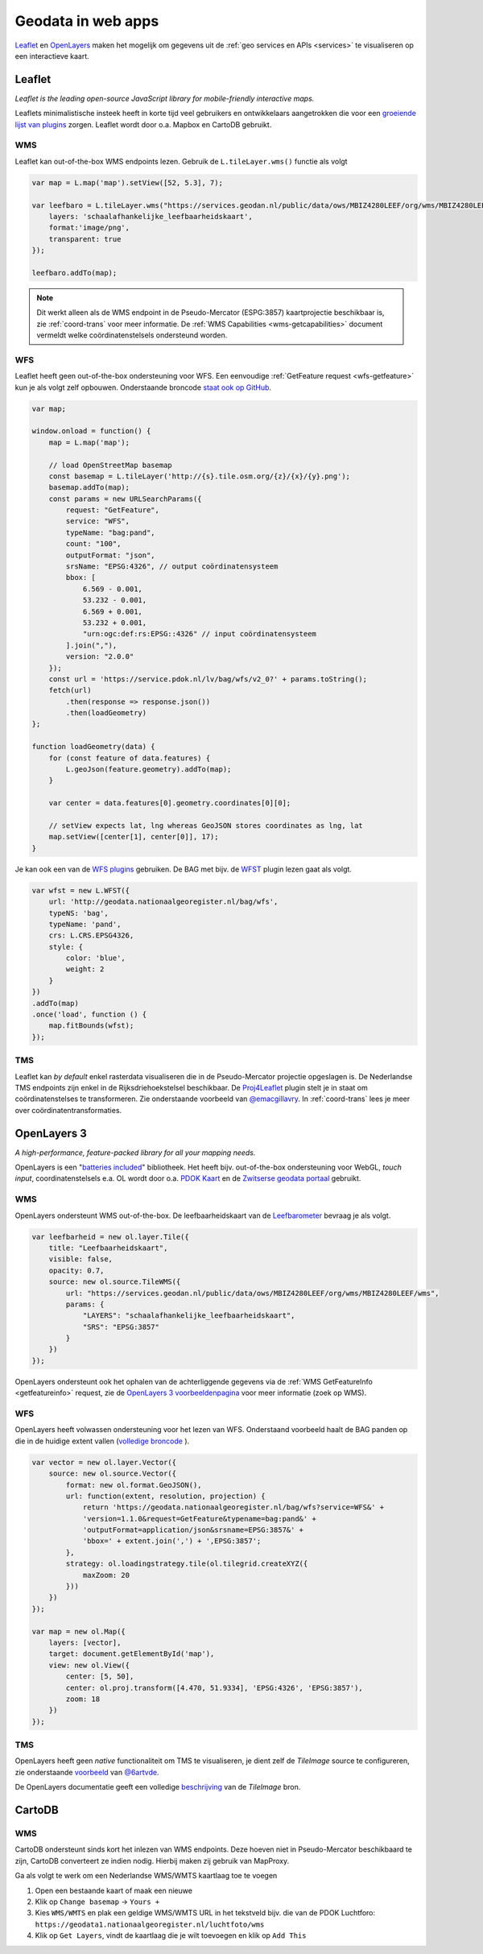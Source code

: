 .. _webapps:

###################
Geodata in web apps
###################

`Leaflet <http://leafletjs.com/>`_ en `OpenLayers <http://openlayers.org/>`_ maken het mogelijk om gegevens uit de :ref:`geo services en APIs <services>` te visualiseren op een interactieve kaart.

*******
Leaflet
*******

*Leaflet is the leading open-source JavaScript library for mobile-friendly interactive maps.*

Leaflets minimalistische insteek heeft in korte tijd veel gebruikers en ontwikkelaars aangetrokken die voor een `groeiende lijst van plugins <http://leafletjs.com/plugins.html>`_ zorgen. Leaflet wordt door o.a. Mapbox en CartoDB gebruikt.

WMS
===

Leaflet kan out-of-the-box WMS endpoints lezen. Gebruik de ``L.tileLayer.wms()`` functie als volgt

.. code-block:: javascript

    var map = L.map('map').setView([52, 5.3], 7);

    var leefbaro = L.tileLayer.wms("https://services.geodan.nl/public/data/ows/MBIZ4280LEEF/org/wms/MBIZ4280LEEF/wms", {
        layers: 'schaalafhankelijke_leefbaarheidskaart',
        format:'image/png',
        transparent: true
    });

    leefbaro.addTo(map);  

.. NOTE:: Dit werkt alleen als de WMS endpoint in de Pseudo-Mercator (ESPG:3857) kaartprojectie beschikbaar is, zie :ref:`coord-trans` voor meer informatie. De :ref:`WMS Capabilities <wms-getcapabilities>` document vermeldt welke coördinatenstelsels ondersteund worden.

WFS
===

Leaflet heeft geen out-of-the-box ondersteuning voor WFS. Een eenvoudige :ref:`GetFeature request <wfs-getfeature>` kun je als volgt zelf opbouwen. Onderstaande broncode `staat ook op GitHub <https://github.com/Geonovum/PDOK-NGR-documentatie/blob/gh-pages/examples/quickstart-leaflet.html>`_.

.. code-block:: javascript

    var map;

    window.onload = function() {
        map = L.map('map');
        
        // load OpenStreetMap basemap
        const basemap = L.tileLayer('http://{s}.tile.osm.org/{z}/{x}/{y}.png');
        basemap.addTo(map);
        const params = new URLSearchParams({
            request: "GetFeature",
            service: "WFS",
            typeName: "bag:pand",
            count: "100",
            outputFormat: "json",
            srsName: "EPSG:4326", // output coördinatensysteem
            bbox: [
                6.569 - 0.001,
                53.232 - 0.001,
                6.569 + 0.001,
                53.232 + 0.001,
                "urn:ogc:def:rs:EPSG::4326" // input coördinatensysteem
            ].join(","),
            version: "2.0.0"
        });
        const url = 'https://service.pdok.nl/lv/bag/wfs/v2_0?' + params.toString();
        fetch(url)
            .then(response => response.json())
            .then(loadGeometry)
    };

    function loadGeometry(data) {
        for (const feature of data.features) {
            L.geoJson(feature.geometry).addTo(map);
        }

        var center = data.features[0].geometry.coordinates[0][0];

        // setView expects lat, lng whereas GeoJSON stores coordinates as lng, lat
        map.setView([center[1], center[0]], 17);
    }

Je kan ook een van de `WFS plugins <http://leafletjs.com/plugins.html>`_ gebruiken. De BAG met bijv. de `WFST <https://github.com/Flexberry/Leaflet-WFST>`_ plugin lezen gaat als volgt.

.. code-block:: javascript

    var wfst = new L.WFST({
        url: 'http://geodata.nationaalgeoregister.nl/bag/wfs',
        typeNS: 'bag',
        typeName: 'pand',
        crs: L.CRS.EPSG4326,
        style: {
            color: 'blue',
            weight: 2
        }
    })
    .addTo(map) 
    .once('load', function () {
        map.fitBounds(wfst);
    });

TMS
===

Leaflet kan *by default* enkel rasterdata visualiseren die in de Pseudo-Mercator projectie opgeslagen is. De Nederlandse TMS endpoints zijn enkel in de Rijksdriehoekstelsel beschikbaar. De `Proj4Leaflet <http://kartena.github.io/Proj4Leaflet/>`_ plugin stelt je in staat om coördinatenstelses te transformeren. Zie onderstaande voorbeeld van `@emacgillavry <https://github.com/emacgillavry/PDOK-Leaflet/>`_. In :ref:`coord-trans` lees je meer over coördinatentransformaties.

.. code-block:: javascript
    :linenos:

    // Resoluties (pixels per meter) van de zoomniveaus:
    var res = [3440.640, 1720.320, 860.160, 430.080, 215.040, 107.520, 53.760, 26.880, 13.440, 6.720, 3.360, 1.680, 0.840, 0.420];

    // Juiste projectieparameters voor Rijksdriehoekstelsel (EPSG:28992):
    var RD = L.CRS.proj4js('EPSG:28992', '+proj=sterea +lat_0=52.15616055555555 +lon_0=5.38763888888889 +k=0.9999079 +x_0=155000 +y_0=463000 +ellps=bessel +units=m +towgs84=565.2369,50.0087,465.658,-0.406857330322398,0.350732676542563,-1.8703473836068,4.0812 +no_defs', new L.Transformation(1, 285401.920, -1, 903401.920));
    RD.scale = function(zoom) {
        return 1 / res[zoom];
    };
    var map = new L.Map('map', {
      continuousWorld: true,
      crs: RD,
      layers: [
        new L.TileLayer('http://geodata.nationaalgeoregister.nl/tms/1.0.0/brtachtergrondkaart/{z}/{x}/{y}.png', {
            tms: true,
            minZoom: 3,
            maxZoom: 13,
            attribution: 'Kaartgegevens: © <a href="http://www.cbs.nl">CBS</a>, <a href="http://www.kadaster.nl">Kadaster</a>, <a href="http://openstreetmap.org">OpenStreetMap</a><span class="printhide">-auteurs (<a href="http://creativecommons.org/licenses/by-sa/2.0/">CC-BY-SA</a>).</span>',
            continuousWorld: true
        })
      ],
      center: new L.LatLng(53.219231,6.57537),
      zoom: 7
    });

************
OpenLayers 3
************

*A high-performance, feature-packed library for all your mapping needs.*

OpenLayers is een "`batteries included <http://openlayers.org/en/v3.12.1/examples/>`_" bibliotheek. Het heeft bijv. out-of-the-box ondersteuning voor WebGL, *touch input*, coordinatenstelsels e.a. OL wordt door o.a. `PDOK Kaart <http://kaart.pdok.nl/>`_ en de `Zwitserse geodata portaal <https://map.geo.admin.ch>`_ gebruikt. 

WMS
===

OpenLayers ondersteunt WMS out-of-the-box. De leefbaarheidskaart van de `Leefbarometer <http://www.leefbaarometer.nl/home.php>`_ bevraag je als volgt. 

.. code-block:: javascript

    var leefbarheid = new ol.layer.Tile({
        title: "Leefbaarheidskaart",
        visible: false,
        opacity: 0.7,
        source: new ol.source.TileWMS({
            url: "https://services.geodan.nl/public/data/ows/MBIZ4280LEEF/org/wms/MBIZ4280LEEF/wms",
            params: {
                "LAYERS": "schaalafhankelijke_leefbaarheidskaart",
                "SRS": "EPSG:3857"
            }
        })
    });

OpenLayers ondersteunt ook het ophalen van de achterliggende gegevens via de :ref:`WMS GetFeatureInfo <getfeatureinfo>` request, zie de `OpenLayers 3 voorbeeldenpagina <http://openlayers.org/en/v3.12.1/examples/>`_ voor meer informatie (zoek op WMS). 

WFS
===

OpenLayers heeft volwassen ondersteuning voor het lezen van WFS. Onderstaand voorbeeld haalt de BAG panden op die in de huidige extent vallen (`volledige broncode <http://openlayers.org/en/v3.12.1/examples/vector-wfs.html>`_ ).

.. code-block:: javascript

    var vector = new ol.layer.Vector({
        source: new ol.source.Vector({
            format: new ol.format.GeoJSON(),
            url: function(extent, resolution, projection) {
                return 'https://geodata.nationaalgeoregister.nl/bag/wfs?service=WFS&' +
                'version=1.1.0&request=GetFeature&typename=bag:pand&' +
                'outputFormat=application/json&srsname=EPSG:3857&' +
                'bbox=' + extent.join(',') + ',EPSG:3857';
            },
            strategy: ol.loadingstrategy.tile(ol.tilegrid.createXYZ({
                maxZoom: 20
            }))
        })
    });

    var map = new ol.Map({
        layers: [vector],
        target: document.getElementById('map'),
        view: new ol.View({
            center: [5, 50],
            center: ol.proj.transform([4.470, 51.9334], 'EPSG:4326', 'EPSG:3857'),
            zoom: 18
        })
    });

TMS
===

OpenLayers heeft geen *native* functionaliteit om TMS te visualiseren, je dient zelf de `TileImage` source te configureren, zie onderstaande `voorbeeld <https://github.com/bartvde/PDOK-OpenLayers3>`_ van `@6artvde <https://twitter.com/6artvde>`_.

.. code-block:: javascript
    :linenos:

    var extent = [-285401.92,22598.08,595401.9199999999,903401.9199999999];
    var resolutions = [3440.640, 1720.320, 860.160, 430.080, 215.040, 107.520, 53.760, 26.880, 13.440, 6.720, 3.360, 1.680, 0.840, 0.420];
    var projection = new ol.proj.Projection({code:'EPSG:28992', units:'m', extent: extent});

    var url = 'http://geodata.nationaalgeoregister.nl/tms/1.0.0/brtachtergrondkaart/';

    var tileUrlFunction = function(tileCoord, pixelRatio, projection) {
      var zxy = tileCoord;
      if (zxy[1] < 0 || zxy[2] < 0) {
        return "";
      }
      return url +
        zxy[0].toString()+'/'+ zxy[1].toString() +'/'+
        zxy[2].toString() +'.png';
    };

    var map = new ol.Map({
      target: 'map',
      layers:  [
        new ol.layer.Tile({
          source: new ol.source.TileImage({
            projection: projection,
            tileGrid: new ol.tilegrid.TileGrid({
              origin: [-285401.92,22598.08],
              resolutions: resolutions
            }),
            tileUrlFunction: tileUrlFunction
          })
        })
      ],
      view: new ol.View({
        minZoom: 3,
        maxZoom: 13,
        projection: projection,
        center: [150000, 450000],
        zoom: 3
      })
    });

De OpenLayers documentatie geeft een volledige `beschrijving <http://openlayers.org/en/v3.0.0/apidoc/ol.source.TileImage.html>`_ van de `TileImage` bron.


*******
CartoDB
*******

WMS
===

CartoDB ondersteunt sinds kort het inlezen van WMS endpoints. Deze hoeven niet in Pseudo-Mercator beschikbaard te zijn, CartoDB converteert ze indien nodig. Hierbij maken zij gebruik van MapProxy. 

Ga als volgt te werk om een Nederlandse WMS/WMTS kaartlaag toe te voegen

1. Open een bestaande kaart of maak een nieuwe
2. Klik op ``Change basemap`` -> ``Yours +``
3. Kies ``WMS/WMTS`` en plak een geldige WMS/WMTS URL in het tekstveld bijv. die van de PDOK Luchtforo: ``https://geodata1.nationaalgeoregister.nl/luchtfoto/wms``
4. Klik op ``Get Layers``, vindt de kaartlaag die je wilt toevoegen en klik op ``Add This``
